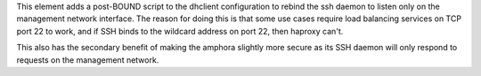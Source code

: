 This element adds a post-BOUND script to the dhclient configuration to rebind
the ssh daemon to listen only on the management network interface.  The reason
for doing this is that some use cases require load balancing services on TCP
port 22 to work, and if SSH binds to the wildcard address on port 22, then
haproxy can't.

This also has the secondary benefit of making the amphora slightly more secure
as its SSH daemon will only respond to requests on the management network.
